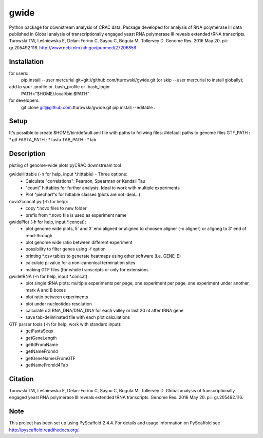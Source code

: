 =====
gwide
=====
Python package for downstream analysis of CRAC data. Package developed for analysis of RNA polymerase III data published in
Global analysis of transcriptionally engaged yeast RNA polymerase III reveals extended tRNA transcripts.
Turowski TW, Leśniewska E, Delan-Forino C, Sayou C, Boguta M, Tollervey D.
Genome Res. 2016 May 20. pii: gr.205492.116.
http://www.ncbi.nlm.nih.gov/pubmed/27206856

Installation
===========
for users:
    pip install --user mercurial git+git://github.com/tturowski/gwide.git (or skip --user mercurial to install globally);
add to your .profile or .bash_profile or .bash_login:
    PATH="$HOME/.local/bin:$PATH"

for developers:
    git clone git@github.com:tturowski/gwide.git
    pip install --editable .

Setup
===========
It's possible to create $HOME/bin/default.aml file with paths to follwing files:
#default paths to genome files
GTF_PATH : *.gtf
FASTA_PATH : *.fasta
TAB_PATH : *.tab

Description
===========

ploting of genome-wide plots pyCRAC downstream tool

gwideHittable (-h for help, input *.hittable) - Three options:
  - Calculate "correlations": Pearson, Spearman or Kendall Tau
  - "count" hittables for further analysis. Ideal to work with multiple experiments
  - Plot "piechart"s for hittable classes (plots are not ideal...)

novo2concat.py (-h for help):
  - copy *.novo files to new folder
  - prefix from *.novo file is used as experiment name

gwidePlot (-h for help, input *.concat):
  - plot genome wide plots, 5' and 3' end aligned or aligned to choosen aligner (-o aligner) or aligneg to 3' end of read-through
  - plot genome wide ratio between different experiment
  - possibility to filter genes using -f option
  - printing *.csv tables to generate heatmaps using other software (i.e. GENE-E)
  - calculate p-value for a non-canonical termination sites 
  - making GTF files (for whole transcripts or only for extensions

gwidetRNA (-h for help, input *.concat):
  - plot single tRNA plots: multiple experiments per page, one experiment per page, one experiment under another, mark A and B boxes
  - plot ratio between experiments
  - plot under nucleotides resolution
  - calculate dG RNA_DNA/DNA_DNA for each valley or last 20 nt after tRNA gene
  - save tab-deliminated file with each plot calculations

GTF parser tools (-h for help, work with standard input):
  - getFastaSeqs
  - getGeneLength
  - getIdFromName
  - getNameFromId
  - getGeneNamesFromGTF
  - getNameFromId4Tab

Citation
===========
Turowski TW, Leśniewska E, Delan-Forino C, Sayou C, Boguta M, Tollervey D.
Global analysis of transcriptionally engaged yeast RNA polymerase III reveals extended tRNA transcripts.
Genome Res. 2016 May 20. pii: gr.205492.116.


Note
====
This project has been set up using PyScaffold 2.4.4. For details and usage
information on PyScaffold see http://pyscaffold.readthedocs.org/.
